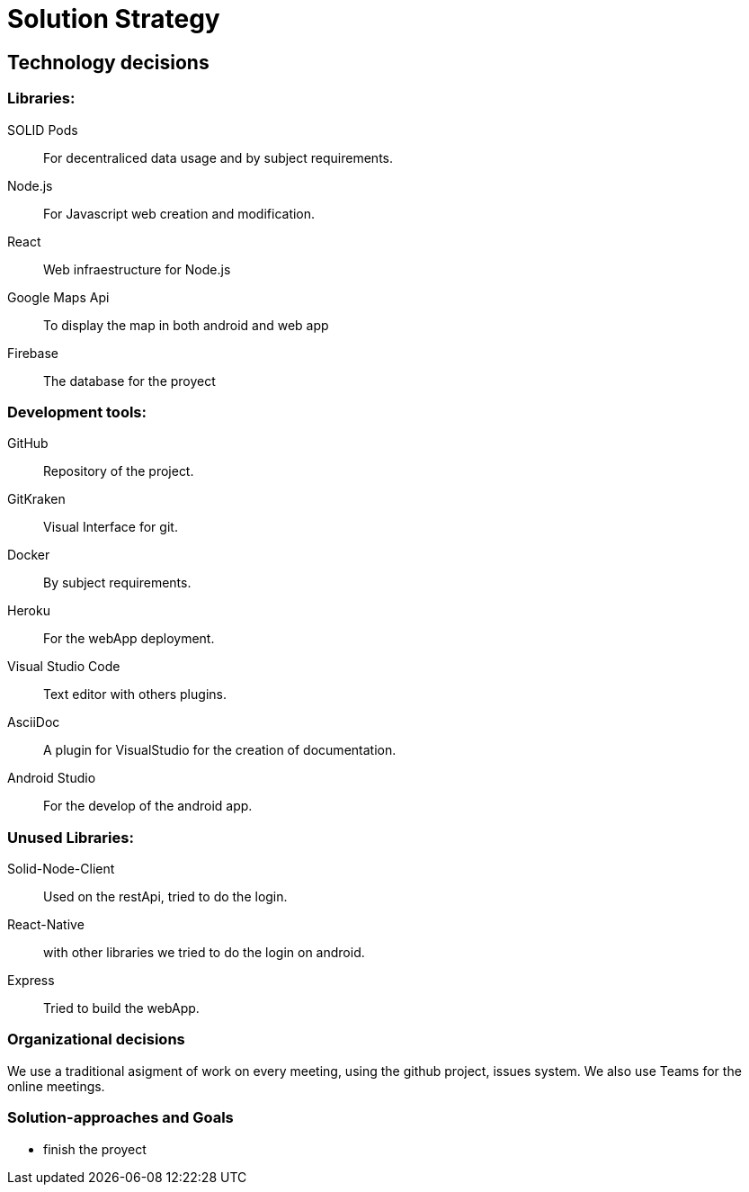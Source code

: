 [[section-solution-strategy]]
= Solution Strategy


== Technology decisions

[role="arc42help"]

=== Libraries:

SOLID Pods:: For decentraliced data usage and by subject requirements.
Node.js:: For Javascript web creation and modification.
React:: Web infraestructure for Node.js
Google Maps Api:: To display the map in both android and web app
Firebase:: The database for the proyect

=== Development tools:
GitHub:: Repository of the project.
GitKraken:: Visual Interface for git.
Docker:: By subject requirements.
Heroku:: For the webApp deployment.
Visual Studio Code:: Text editor with others plugins.
AsciiDoc:: A plugin for VisualStudio for the creation of documentation.
Android Studio:: For the develop of the android app.

=== Unused Libraries:
Solid-Node-Client:: Used on the restApi, tried to do the login.
React-Native:: with other libraries we tried to do the login on android.
Express:: Tried to build the webApp.


=== Organizational decisions

We use a traditional asigment of work on every meeting, using the github project, issues system. We also use Teams for the online meetings.

=== Solution-approaches and Goals

* finish the proyect

